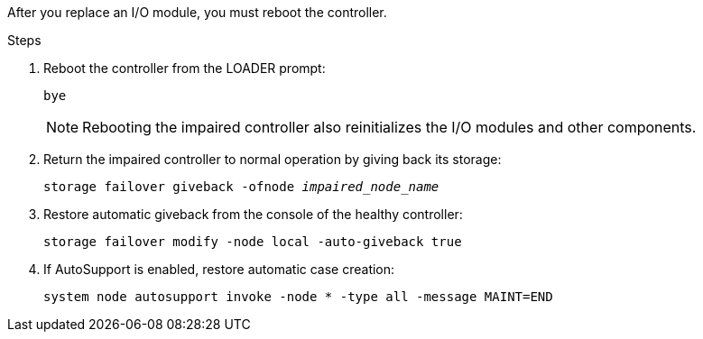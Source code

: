 After you replace an I/O module, you must reboot the controller.

.Steps

. Reboot the controller from the LOADER prompt: 
+
`bye`
+
NOTE: Rebooting the impaired controller also reinitializes the I/O modules and other components.
+

. Return the impaired controller to normal operation by giving back its storage:
+
`storage failover giveback -ofnode _impaired_node_name_`

. Restore automatic giveback from the console of the healthy controller: 
+
`storage failover modify -node local -auto-giveback true`
+

. If AutoSupport is enabled, restore automatic case creation:
+
`system node autosupport invoke -node * -type all -message MAINT=END`